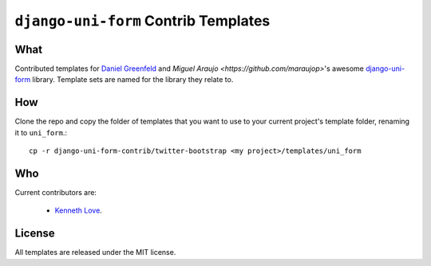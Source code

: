 =====================================
``django-uni-form`` Contrib Templates
=====================================

What
----

Contributed templates for `Daniel Greenfeld <https://github.com/pydanny>`_ and `Miguel Araujo <https://github.com/maraujop>`'s 
awesome `django-uni-form <https://github.com/pydanny/django-uni-form>`_ library. Template sets are named for the library they 
relate to.

How
---

Clone the repo and copy the folder of templates that you want to use to your current project's template folder, renaming it to 
``uni_form``.::

    cp -r django-uni-form-contrib/twitter-bootstrap <my project>/templates/uni_form

Who
---

Current contributors are:

    * `Kenneth Love <https://github.com/kennethlove>`_.

License
-------

All templates are released under the MIT license.
